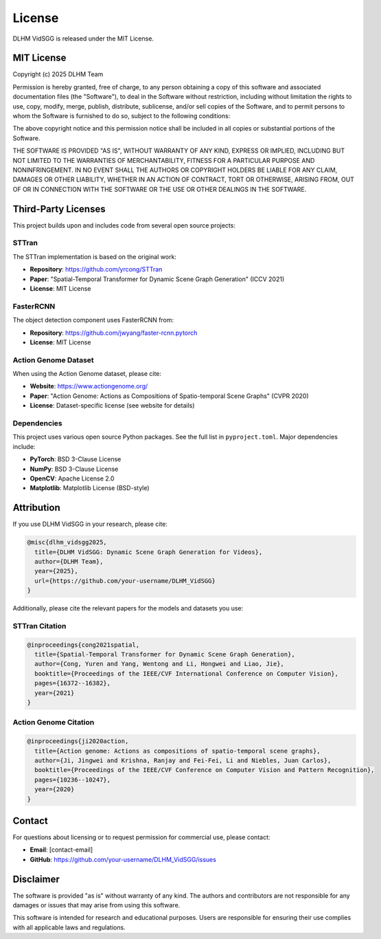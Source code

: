 License
=======

DLHM VidSGG is released under the MIT License.

MIT License
-----------

Copyright (c) 2025 DLHM Team

Permission is hereby granted, free of charge, to any person obtaining a copy
of this software and associated documentation files (the "Software"), to deal
in the Software without restriction, including without limitation the rights
to use, copy, modify, merge, publish, distribute, sublicense, and/or sell
copies of the Software, and to permit persons to whom the Software is
furnished to do so, subject to the following conditions:

The above copyright notice and this permission notice shall be included in all
copies or substantial portions of the Software.

THE SOFTWARE IS PROVIDED "AS IS", WITHOUT WARRANTY OF ANY KIND, EXPRESS OR
IMPLIED, INCLUDING BUT NOT LIMITED TO THE WARRANTIES OF MERCHANTABILITY,
FITNESS FOR A PARTICULAR PURPOSE AND NONINFRINGEMENT. IN NO EVENT SHALL THE
AUTHORS OR COPYRIGHT HOLDERS BE LIABLE FOR ANY CLAIM, DAMAGES OR OTHER
LIABILITY, WHETHER IN AN ACTION OF CONTRACT, TORT OR OTHERWISE, ARISING FROM,
OUT OF OR IN CONNECTION WITH THE SOFTWARE OR THE USE OR OTHER DEALINGS IN THE
SOFTWARE.

Third-Party Licenses
--------------------

This project builds upon and includes code from several open source projects:

STTran
~~~~~~

The STTran implementation is based on the original work:

* **Repository**: https://github.com/yrcong/STTran
* **Paper**: "Spatial-Temporal Transformer for Dynamic Scene Graph Generation" (ICCV 2021)
* **License**: MIT License

FasterRCNN
~~~~~~~~~~

The object detection component uses FasterRCNN from:

* **Repository**: https://github.com/jwyang/faster-rcnn.pytorch
* **License**: MIT License

Action Genome Dataset
~~~~~~~~~~~~~~~~~~~~~

When using the Action Genome dataset, please cite:

* **Website**: https://www.actiongenome.org/
* **Paper**: "Action Genome: Actions as Compositions of Spatio-temporal Scene Graphs" (CVPR 2020)
* **License**: Dataset-specific license (see website for details)

Dependencies
~~~~~~~~~~~~

This project uses various open source Python packages. See the full list in ``pyproject.toml``. 
Major dependencies include:

* **PyTorch**: BSD 3-Clause License
* **NumPy**: BSD 3-Clause License
* **OpenCV**: Apache License 2.0
* **Matplotlib**: Matplotlib License (BSD-style)

Attribution
-----------

If you use DLHM VidSGG in your research, please cite:

.. code-block:: bibtex

   @misc{dlhm_vidsgg2025,
     title={DLHM VidSGG: Dynamic Scene Graph Generation for Videos},
     author={DLHM Team},
     year={2025},
     url={https://github.com/your-username/DLHM_VidSGG}
   }

Additionally, please cite the relevant papers for the models and datasets you use:

STTran Citation
~~~~~~~~~~~~~~~

.. code-block:: bibtex

   @inproceedings{cong2021spatial,
     title={Spatial-Temporal Transformer for Dynamic Scene Graph Generation},
     author={Cong, Yuren and Yang, Wentong and Li, Hongwei and Liao, Jie},
     booktitle={Proceedings of the IEEE/CVF International Conference on Computer Vision},
     pages={16372--16382},
     year={2021}
   }

Action Genome Citation
~~~~~~~~~~~~~~~~~~~~~~

.. code-block:: bibtex

   @inproceedings{ji2020action,
     title={Action genome: Actions as compositions of spatio-temporal scene graphs},
     author={Ji, Jingwei and Krishna, Ranjay and Fei-Fei, Li and Niebles, Juan Carlos},
     booktitle={Proceedings of the IEEE/CVF Conference on Computer Vision and Pattern Recognition},
     pages={10236--10247},
     year={2020}
   }

Contact
-------

For questions about licensing or to request permission for commercial use, please contact:

* **Email**: [contact-email]
* **GitHub**: https://github.com/your-username/DLHM_VidSGG/issues

Disclaimer
----------

The software is provided "as is" without warranty of any kind. The authors and contributors 
are not responsible for any damages or issues that may arise from using this software.

This software is intended for research and educational purposes. Users are responsible for 
ensuring their use complies with all applicable laws and regulations.
